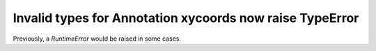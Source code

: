 Invalid types for Annotation xycoords now raise TypeError
~~~~~~~~~~~~~~~~~~~~~~~~~~~~~~~~~~~~~~~~~~~~~~~~~~~~~~~~~
Previously, a `RuntimeError` would be raised in some cases.
